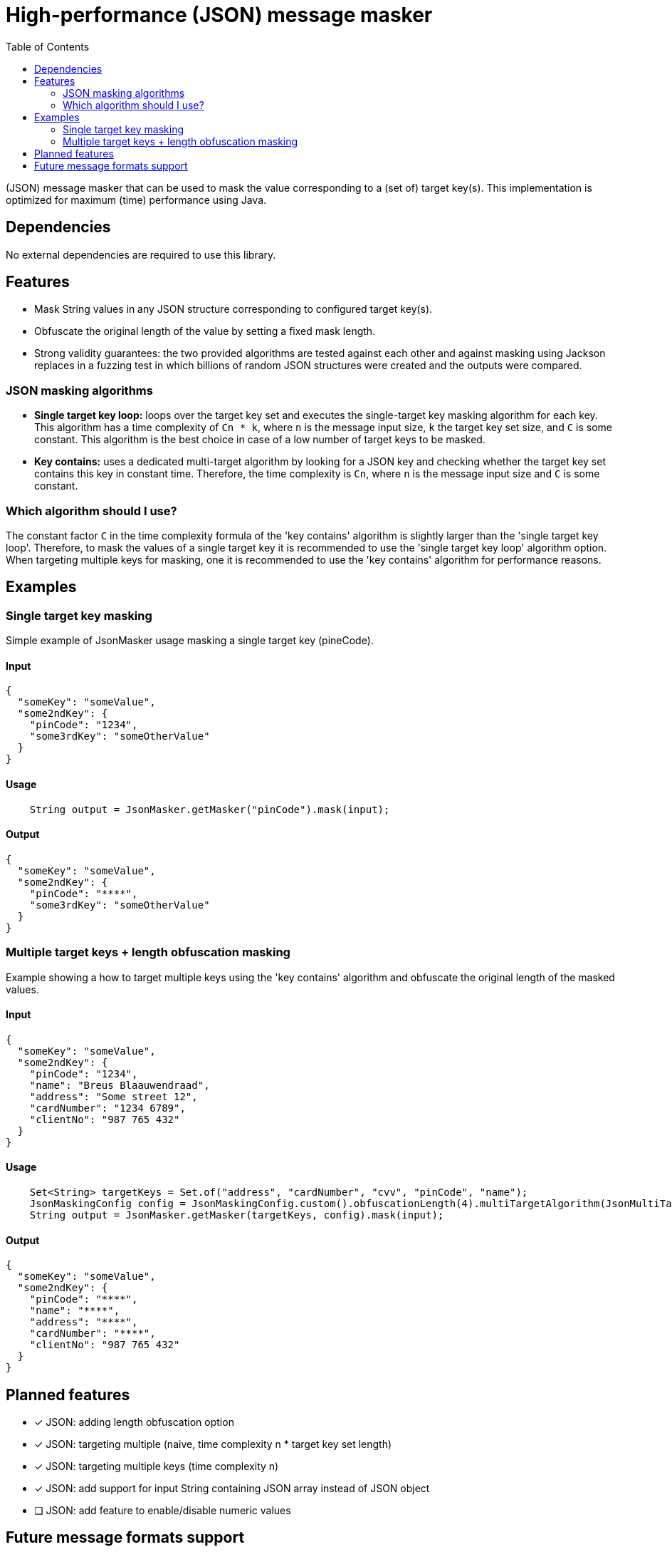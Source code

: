 = High-performance (JSON) message masker
:toc:


(JSON) message masker that can be used to mask the value corresponding to a (set of) target key(s). 
This implementation is optimized for maximum (time) performance using Java. 

== Dependencies
No external dependencies are required to use this library.

== Features
- Mask String values in any JSON structure corresponding to configured target key(s).
- Obfuscate the original length of the value by setting a fixed mask length.
- Strong validity guarantees: the two provided algorithms are tested against each other and against masking using Jackson replaces in a fuzzing test in which billions of random JSON structures were created and the outputs were compared.

=== JSON masking algorithms
- *Single target key loop:* loops over the target key set and executes the single-target key masking algorithm for each key. This algorithm has a time complexity of `Cn * k`, where `n` is the message input size, `k` the target key set size, and `C` is some constant. This algorithm is the best choice in case of a low number of target keys to be masked.

- *Key contains:* uses a dedicated multi-target algorithm by looking for a JSON key and checking whether the target key set contains this key in constant time. Therefore, the time complexity is `Cn`, where `n` is the message input size and `C` is some constant.

=== Which algorithm should I use?
The constant factor `C` in the time complexity formula of the 'key contains' algorithm is slightly larger than the 'single target key loop'.
Therefore, to mask the values of a single target key it is recommended to use the 'single target key loop' algorithm option.
When targeting multiple keys for masking, one it is recommended to use the 'key contains' algorithm for performance reasons.

== Examples
=== Single target key masking

Simple example of JsonMasker usage masking a single target key (pineCode).

==== Input

[source,json]
----
{
  "someKey": "someValue",
  "some2ndKey": {
    "pinCode": "1234",
    "some3rdKey": "someOtherValue"
  }
}
----

==== Usage

[source,java]
----
    String output = JsonMasker.getMasker("pinCode").mask(input);
----

==== Output

[source,json]
----
{
  "someKey": "someValue",
  "some2ndKey": {
    "pinCode": "****",
    "some3rdKey": "someOtherValue"
  }
}
----

=== Multiple target keys + length obfuscation masking
Example showing a how to target multiple keys using the 'key contains' algorithm and obfuscate the original length of the masked values.

==== Input

[source,json]
----
{
  "someKey": "someValue",
  "some2ndKey": {
    "pinCode": "1234",
    "name": "Breus Blaauwendraad",
    "address": "Some street 12",
    "cardNumber": "1234 6789",
    "clientNo": "987 765 432"
  }
}
----

==== Usage

[source,java]
----
    Set<String> targetKeys = Set.of("address", "cardNumber", "cvv", "pinCode", "name");
    JsonMaskingConfig config = JsonMaskingConfig.custom().obfuscationLength(4).multiTargetAlgorithm(JsonMultiTargetAlgorithm.KEYS_CONTAIN).build();
    String output = JsonMasker.getMasker(targetKeys, config).mask(input);
----

==== Output

[source,json]
----
{
  "someKey": "someValue",
  "some2ndKey": {
    "pinCode": "****",
    "name": "****",
    "address": "****",
    "cardNumber": "****",
    "clientNo": "987 765 432"
  }
}
----

== Planned features
- [x] JSON: adding length obfuscation option
- [x] JSON: targeting multiple (naive, time complexity n * target key set length)
- [x] JSON: targeting multiple keys (time complexity n)
- [x] JSON: add support for input String containing JSON array instead of JSON object
- [ ] JSON: add feature to enable/disable numeric values

== Future message formats support
- [ ] XML: add XML masking
- [ ] x-www-form-urlencoded data masking